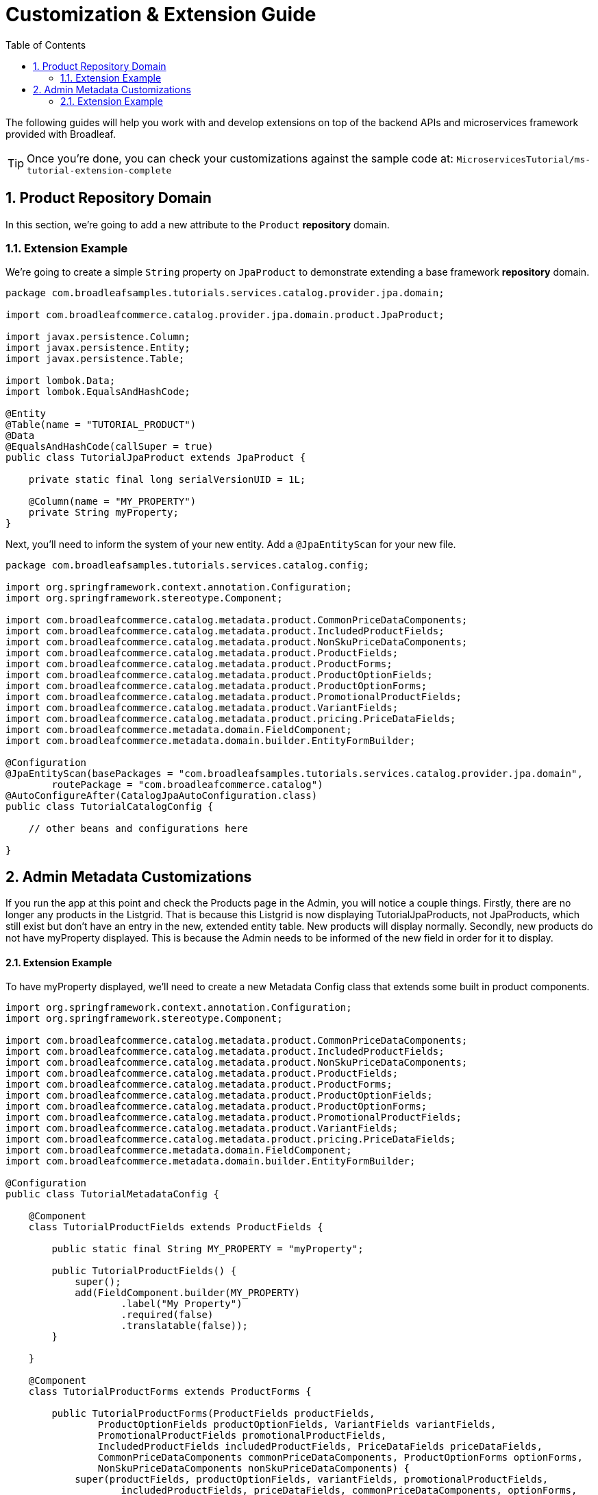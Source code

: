 :toc:
:icons: font
:source-highlighter: prettify
:sectnums:
ifdef::env-github[]
:tip-caption: :bulb:
:note-caption: :information_source:
:important-caption: :heavy_exclamation_mark:
:caution-caption: :fire:
:warning-caption: :warning:
endif::[]

= Customization & Extension Guide

The following guides will help you work with and develop extensions on top of the
backend APIs and microservices framework provided with Broadleaf.

[TIP]
====
Once you're done, you can check your customizations against the sample code at:
`MicroservicesTutorial/ms-tutorial-extension-complete`
====

== Product Repository Domain

In this section, we're going to add a new attribute to the `Product` *repository* domain.

=== Extension Example
We're going to create a simple `String` property on `JpaProduct` to demonstrate extending a base
framework *repository* domain.

[source,java]
----
package com.broadleafsamples.tutorials.services.catalog.provider.jpa.domain;

import com.broadleafcommerce.catalog.provider.jpa.domain.product.JpaProduct;

import javax.persistence.Column;
import javax.persistence.Entity;
import javax.persistence.Table;

import lombok.Data;
import lombok.EqualsAndHashCode;

@Entity
@Table(name = "TUTORIAL_PRODUCT")
@Data
@EqualsAndHashCode(callSuper = true)
public class TutorialJpaProduct extends JpaProduct {

    private static final long serialVersionUID = 1L;

    @Column(name = "MY_PROPERTY")
    private String myProperty;
}
----

Next, you'll need to inform the system of your new entity. Add a `@JpaEntityScan` for your new file.

[source,java]
----
package com.broadleafsamples.tutorials.services.catalog.config;

import org.springframework.context.annotation.Configuration;
import org.springframework.stereotype.Component;

import com.broadleafcommerce.catalog.metadata.product.CommonPriceDataComponents;
import com.broadleafcommerce.catalog.metadata.product.IncludedProductFields;
import com.broadleafcommerce.catalog.metadata.product.NonSkuPriceDataComponents;
import com.broadleafcommerce.catalog.metadata.product.ProductFields;
import com.broadleafcommerce.catalog.metadata.product.ProductForms;
import com.broadleafcommerce.catalog.metadata.product.ProductOptionFields;
import com.broadleafcommerce.catalog.metadata.product.ProductOptionForms;
import com.broadleafcommerce.catalog.metadata.product.PromotionalProductFields;
import com.broadleafcommerce.catalog.metadata.product.VariantFields;
import com.broadleafcommerce.catalog.metadata.product.pricing.PriceDataFields;
import com.broadleafcommerce.metadata.domain.FieldComponent;
import com.broadleafcommerce.metadata.domain.builder.EntityFormBuilder;

@Configuration
@JpaEntityScan(basePackages = "com.broadleafsamples.tutorials.services.catalog.provider.jpa.domain",
        routePackage = "com.broadleafcommerce.catalog")
@AutoConfigureAfter(CatalogJpaAutoConfiguration.class)
public class TutorialCatalogConfig {

    // other beans and configurations here

}
----

== Admin Metadata Customizations

If you run the app at this point and check the Products page in the Admin, you will
notice a couple things. Firstly, there are no longer any products in the Listgrid. That is because this Listgrid is now
displaying TutorialJpaProducts, not JpaProducts, which still exist but don't have an entry in the new, extended entity table.
New products will display normally.
Secondly, new products do not have myProperty displayed. This is because the Admin
needs to be informed of the new field in order for it to display.

==== Extension Example
To have myProperty displayed, we'll need to create a new Metadata Config class that extends some built in
product components.

[source,java]
----
import org.springframework.context.annotation.Configuration;
import org.springframework.stereotype.Component;

import com.broadleafcommerce.catalog.metadata.product.CommonPriceDataComponents;
import com.broadleafcommerce.catalog.metadata.product.IncludedProductFields;
import com.broadleafcommerce.catalog.metadata.product.NonSkuPriceDataComponents;
import com.broadleafcommerce.catalog.metadata.product.ProductFields;
import com.broadleafcommerce.catalog.metadata.product.ProductForms;
import com.broadleafcommerce.catalog.metadata.product.ProductOptionFields;
import com.broadleafcommerce.catalog.metadata.product.ProductOptionForms;
import com.broadleafcommerce.catalog.metadata.product.PromotionalProductFields;
import com.broadleafcommerce.catalog.metadata.product.VariantFields;
import com.broadleafcommerce.catalog.metadata.product.pricing.PriceDataFields;
import com.broadleafcommerce.metadata.domain.FieldComponent;
import com.broadleafcommerce.metadata.domain.builder.EntityFormBuilder;

@Configuration
public class TutorialMetadataConfig {

    @Component
    class TutorialProductFields extends ProductFields {

        public static final String MY_PROPERTY = "myProperty";

        public TutorialProductFields() {
            super();
            add(FieldComponent.builder(MY_PROPERTY)
                    .label("My Property")
                    .required(false)
                    .translatable(false));
        }

    }

    @Component
    class TutorialProductForms extends ProductForms {

        public TutorialProductForms(ProductFields productFields,
                ProductOptionFields productOptionFields, VariantFields variantFields,
                PromotionalProductFields promotionalProductFields,
                IncludedProductFields includedProductFields, PriceDataFields priceDataFields,
                CommonPriceDataComponents commonPriceDataComponents, ProductOptionForms optionForms,
                NonSkuPriceDataComponents nonSkuPriceDataComponents) {
            super(productFields, productOptionFields, variantFields, promotionalProductFields,
                    includedProductFields, priceDataFields, commonPriceDataComponents, optionForms,
                    nonSkuPriceDataComponents);
        }

        @Override
        protected EntityFormBuilder generalForm() {
            return super.generalForm()
                    .addField(getProductFields().get(TutorialProductFields.MY_PROPERTY)
                            .order(20000).build());
        }
    }
}

== Customizing a Service

In this section, let's walk through customizing the service tier.

=== Overview
The service tier is responsible for executing business logic against projections and represents
the main source of business requirement fulfillment in the microservice. Like other Broadleaf
components, service components load in a deferred loader and will be ignored if another bean of
the same type is already registered. This allows for an extended service to be loaded instead of
the out-of-the-box Broadleaf service. Existing methods may be overridden, or new ones introduced.

=== Extension Example
Let's add some additional logging to denote how you may want to hook into the execution of certain
business flows. In this case, let's add some arbitrary logging in the creation flow of a `Product`.

[source,java]
----
package com.broadleafsamples.tutorials.services.catalog.service;

import com.broadleafcommerce.catalog.repository.product.ProductRepository;
import com.broadleafcommerce.catalog.service.product.DefaultProductService;
import com.broadleafcommerce.catalog.service.product.VariantService;
import com.broadleafcommerce.data.tracking.core.context.ContextInfo;
import com.broadleafcommerce.data.tracking.core.service.RsqlCrudEntityHelper;

import lombok.extern.apachecommons.CommonsLog;

@CommonsLog
public class TutorialProductService extends DefaultProductService {

    public TutorialProductService(ProductRepository repository, RsqlCrudEntityHelper helper,
            VariantService variantService) {
        super(repository, helper, variantService);
    }

    @Override
    public Object create(Object businessInstance, ContextInfo context) {
        log.info("EXTENSION TUTORIAL - DEMONSTRATE EXECUTION OF CUSTOM BUSINESS LOGIC");
        return super.create(businessInstance, context);
    }
}

[IMPORTANT]
===
You must still register your component with Spring either by component scanning or explicitly
defining the `@Bean` in your own configuration class. If you have followed the tutorial up to this point,
you can add the following Bean definition to your `TutorialCatalogConfig` file.

[source,java]
----
@Bean
public ProductService<Product> customProductService(
        ProductRepository<Trackable> productRepository,
        RsqlCrudEntityHelper helper,
        VariantService<Variant> variantService) {
    return new TutorialProductService(productRepository, helper, variantService);
}
----
